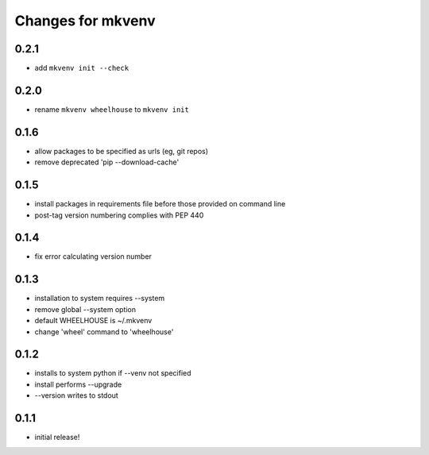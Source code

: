 ====================
 Changes for mkvenv
====================

0.2.1
=====

* add ``mkvenv init --check``

0.2.0
=====

* rename ``mkvenv wheelhouse`` to ``mkvenv init``


0.1.6
=====

* allow packages to be specified as urls (eg, git repos)
* remove deprecated 'pip --download-cache'

0.1.5
=====

* install packages in requirements file before those provided on command line
* post-tag version numbering complies with PEP 440

0.1.4
=====

* fix error calculating version number

0.1.3
=====

* installation to system requires --system
* remove global --system option
* default WHEELHOUSE is ~/.mkvenv
* change 'wheel' command to 'wheelhouse'

0.1.2
=====

* installs to system python if --venv not specified
* install performs --upgrade
* --version writes to stdout

0.1.1
=====

* initial release!
